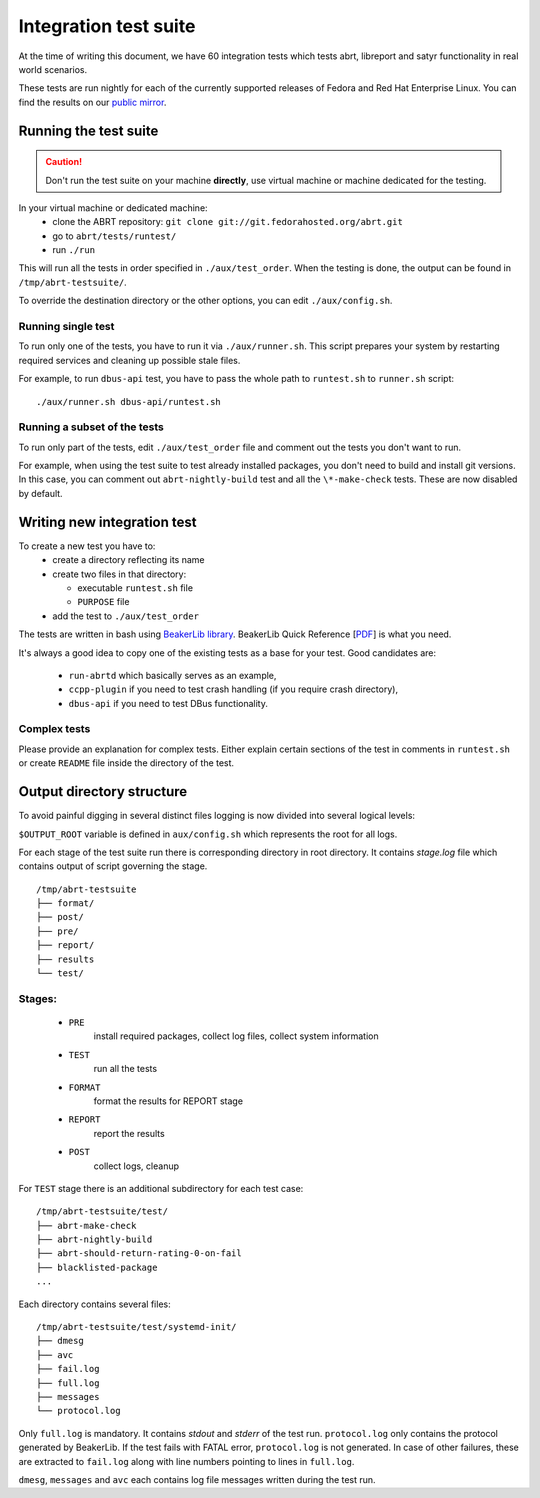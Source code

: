 .. _testsuite:

Integration test suite
======================

At the time of writing this document, we have 60 integration
tests which tests abrt, libreport and satyr functionality
in real world scenarios.

These tests are run nightly for each of the currently
supported releases of Fedora and Red Hat Enterprise Linux.
You can find the results on our
`public mirror <http://rmarko.fedorapeople.org/abrt/>`_.


Running the test suite
----------------------

.. caution::
        Don't run the test suite on your machine **directly**, use virtual machine or machine dedicated for the testing.

In your virtual machine or dedicated machine:
 - clone the ABRT repository: ``git clone git://git.fedorahosted.org/abrt.git``
 - go to ``abrt/tests/runtest/``
 - run ``./run``

This will run all the tests in order specified in ``./aux/test_order``. When the testing
is done, the output can be found in ``/tmp/abrt-testsuite/``.

To override the destination
directory or the other options, you can edit ``./aux/config.sh``.

Running single test
'''''''''''''''''''

To run only one of the tests, you have to run it via ``./aux/runner.sh``.
This script prepares your system by restarting required services
and cleaning up possible stale files.

For example, to run ``dbus-api`` test, you have to pass the
whole path to ``runtest.sh`` to ``runner.sh`` script::

        ./aux/runner.sh dbus-api/runtest.sh

Running a subset of the tests
'''''''''''''''''''''''''''''

To run only part of the tests, edit ``./aux/test_order``
file and comment out the tests you don't want to run.

For example, when using the test suite to test already installed packages,
you don't need to build and install git versions.
In this case, you can comment out ``abrt-nightly-build`` test
and all the ``\*-make-check`` tests. These are now disabled by default.

.. _newinttest:

Writing new integration test
----------------------------

To create a new test you have to:
 - create a directory reflecting its name
 - create two files in that directory:

   * executable ``runtest.sh`` file
   * ``PURPOSE`` file
 - add the test to ``./aux/test_order``

The tests are written in bash using `BeakerLib library <https://fedorahosted.org/beakerlib/>`_.
BeakerLib Quick Reference [`PDF <https://fedorahosted.org/beakerlib/attachment/wiki/Download/BeakerLib%20Quick%20Reference.pdf?format=raw>`_] is what you need.

It's always a good idea to copy one of the existing tests
as a base for your test. Good candidates are:
 - ``run-abrtd`` which basically serves as an example,
 - ``ccpp-plugin`` if you need to test crash handling (if you require crash directory),
 - ``dbus-api`` if you need to test DBus functionality.

Complex tests
'''''''''''''

Please provide an explanation for complex tests. Either explain certain sections of the
test in comments in ``runtest.sh`` or create ``README`` file inside the directory of the test.

Output directory structure
--------------------------

To avoid painful digging in several distinct files logging is now divided
into several logical levels:

``$OUTPUT_ROOT`` variable is defined in ``aux/config.sh`` which represents the root
for all logs.

For each stage of the test suite run there is corresponding directory in root directory.
It contains `stage.log` file which contains output of script governing the stage.

::

        /tmp/abrt-testsuite
        ├── format/
        ├── post/
        ├── pre/
        ├── report/
        ├── results
        └── test/

Stages:
'''''''
 - ``PRE``
        install required packages, collect log files, collect system information
 - ``TEST``
        run all the tests
 - ``FORMAT``
        format the results for REPORT stage
 - ``REPORT``
        report the results
 - ``POST``
        collect logs, cleanup

For ``TEST`` stage there is an additional subdirectory for each test case:

::

        /tmp/abrt-testsuite/test/
        ├── abrt-make-check
        ├── abrt-nightly-build
        ├── abrt-should-return-rating-0-on-fail
        ├── blacklisted-package
        ...

Each directory contains several files:

::

        /tmp/abrt-testsuite/test/systemd-init/
        ├── dmesg
        ├── avc
        ├── fail.log
        ├── full.log
        ├── messages
        └── protocol.log

Only ``full.log`` is mandatory. It contains `stdout` and `stderr` of the test run.
``protocol.log`` only contains the protocol generated by BeakerLib. If the test
fails with FATAL error, ``protocol.log`` is not generated. In case of other failures,
these are extracted to ``fail.log`` along with line numbers pointing to lines in ``full.log``.

``dmesg``, ``messages`` and ``avc`` each contains log file messages written during the test run.
